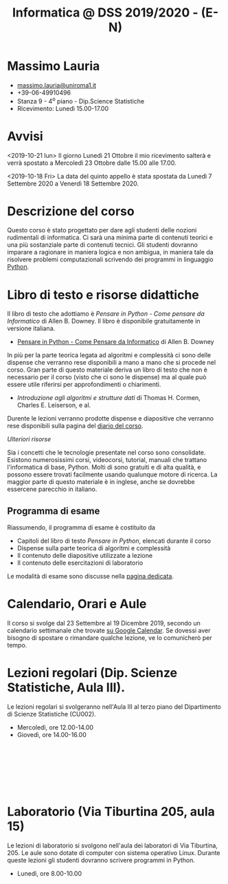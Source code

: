 #+TITLE: Informatica @ DSS 2019/2020 - (E-N)

#
# Force the  link to the  homepage to  be highlighted, to  work around
# a bug in the manu highlight code
#
#+begin_export html
<script type="text/javascript"> highlightHomeLink()</script>
#+end_export
 
#+begin_export html
<a href="http://massimolauria.net">
<img src="images/mlauria_pic.png" id="profile-pic" />
</a>
#+end_export

* Massimo Lauria 
  
#+begin_export html
<div>
<ul id="contacts-list">
    <li class="contacts">
    <img src="images/email.png" class="contact-pic" />
    <a href="mailto:massimo.lauria@uniroma1.it">massimo.lauria@uniroma1.it</a></li>
    <li class="contacts">
    <img src="images/phone.png" class="contact-pic" />
    +39-06-49910496 </li>
    <li class="contacts">
    <img src="images/office.png" class="contact-pic" />
    Stanza 9 - 4<sup>o</sup> piano - Dip.Science Statistiche</li>
    <li class="contacts">
    <img src="images/talk.png" class="contact-pic" />
    Ricevimento: Lunedì  15.00-17.00</li>
</ul>
</div>
#+end_export

 

* Avvisi


  <2019-10-21  lun> Il  giorno Lunedì  21 Ottobre  il mio  ricevimento
  salterà e  verrà spostato  a Mercoledì 23  Ottobre dalle  15.00 alle
  17.00.

  <2019-10-18 Fri>  La data  del quinto appello  è stata  spostata da
  Lunedì 7 Settembre 2020 a Venerdì 18 Settembre 2020.
  
 
* Descrizione del corso

  Questo corso è stato progettato per dare agli studenti delle nozioni
  rudimentali di  informatica. Ci sarà  una minima parte  di contenuti
  teorici  e   una  più   sostanziale  parte  di   contenuti  tecnici.
  Gli studenti dovranno  imparare a ragionare in maniera  logica e non
  ambigua,  in  maniera  tale  da  risolvere  problemi  computazionali
  scrivendo dei  programmi in linguaggio [[https://www.python.org/][Python]].

* Libro di testo e risorse didattiche

  Il libro di testo che adottiamo  è /Pensare in Python - Come pensare
  da  Informatico/  di  Allen  B.   Downey.  Il  libro  è  disponibile
  gratuitamente in versione italiana.
  
  - [[file:docs/PensareInPython.pdf][Pensare in Python - Come Pensare da Informatico]] di Allen B. Downey

  In più  per la parte  teorica legata  ad algoritmi e  complessità ci
  sono delle dispense che verranno rese  disponibili a mano a mano che
  si procede nel corso. Gran parte di questo materiale deriva un libro
  di testo  che non è  necessario per il corso  (visto che ci  sono le
  dispense) ma al quale può essere utile riferirsi per approfondimenti
  o chiarimenti.

  - /Introduzione  agli  algoritmi  e  strutture dati/  di  Thomas  H.
    Cormen, Charles E. Leiserson, e al.

  Durente  le lezioni  verranno  prodotte dispense  e diapositive  che
  verranno rese disponibili sulla pagina del [[file:journal.org][diario del corso]].

  /Ulteriori risorse/
  
  Sia  i  concetti  che  le   tecnologie  presentate  nel  corso  sono
  consolidate.  Esistono  numerosissimi corsi,  videocorsi,  tutorial,
  manuali che  trattano l'informatica di  base, Python. Molti  di sono
  gratuiti  e di  alta qualità,  e possono  essere trovati  facilmente
  usando  qualunque motore  di  ricerca. La  maggior  parte di  questo
  materiale  è  in  inglese,  anche se  dovrebbe  essercene  parecchio
  in italiano.

** Programma di esame

   Riassumendo, il programma di esame è costituito da
   
   - Capitoli del libro di testo /Pensare in Python/, elencati durante
     il corso
   - Dispense sulla parte teorica di algoritmi e complessità
   - Il contenuto delle diapositive utilizzate a lezione
   - Il contenuto delle esercitazioni di laboratorio
     
   Le modalità di esame sono discusse nella [[file:esami.org][pagina dedicata]].
       
* Calendario, Orari e Aule

  Il corso si svolge dal 23  Settembre al 19 Dicembre 2019, secondo un
  calendario settimanale  che trovate  [[https://calendar.google.com/calendar/embed?src=ul77ti1tiirukf44podk0l1ub0%2540group.calendar.google.com&ctz=Europe/Madrid][su Google Calendar]].  Se dovessi
  aver  bisogno  di  spostare  o  rimandare  qualche  lezione,  ve  lo
  comunicherò  per tempo. 

* Lezioni regolari (Dip. Scienze Statistiche, Aula III).

#+begin_export html
<a href="https://www.google.com/maps/place/Dipartimento+di+Scienze+Statistiche,+Piazzale+Aldo+Moro,+5,+00185+Roma+RM/@41.904548,12.5146987,15z/data=!4m2!3m1!1s0x132f619d82387a1b:0x4a99cb199c292eb5">
<img src="images/map_CU002_AulaIII.png" id="location-pic" />
</a>
#+end_export

  Le lezioni regolari si svolgeranno  nell'Aula III al terzo piano del
  Dipartimento di Scienze Statistiche (CU002).

  - Mercoledì, ore 12.00-14.00
  - Giovedì,   ore 14.00-16.00

#+begin_export html
<div style="width:50px;height:100px">
    <br/>
</div>
#+end_export


* Laboratorio (Via Tiburtina 205, aula 15)

#+begin_export html
<a href="https://www.google.it/maps/place/Laboratori+di+Informatica+%E2%80%9CPaolo+Ercoli%E2%80%9D+-+Sapienza+Universit%C3%A0+di+Roma/@41.899657,12.5154458,17z/data=!4m13!1m7!3m6!1s0x132f619c98f5f547:0xfc8c7c61ff5bcdf1!2sVia+Tiburtina,+205,+00185+Roma+RM!3b1!8m2!3d41.8997786!4d12.5169319!3m4!1s0x132f619c98f5f547:0x208992da9a66bf3!8m2!3d41.8998233!4d12.5167901">
<img src="images/map_RM025_Aula15.png" id="location-pic" />
</a>
#+end_export

  Le lezioni  di laboratorio si  svolgono nell'aula dei  laboratori di
  Via  Tiburtina, 205.  Le aule  sono dotate  di computer  con sistema
  operativo  Linux.  Durante  queste  lezioni  gli  studenti  dovranno
  scrivere programmi in Python.

  - Lunedì, ore 8.00-10.00
  
#+begin_export html
<div style="width:50px;height:50px">
    <br/>
</div>
#+end_export
